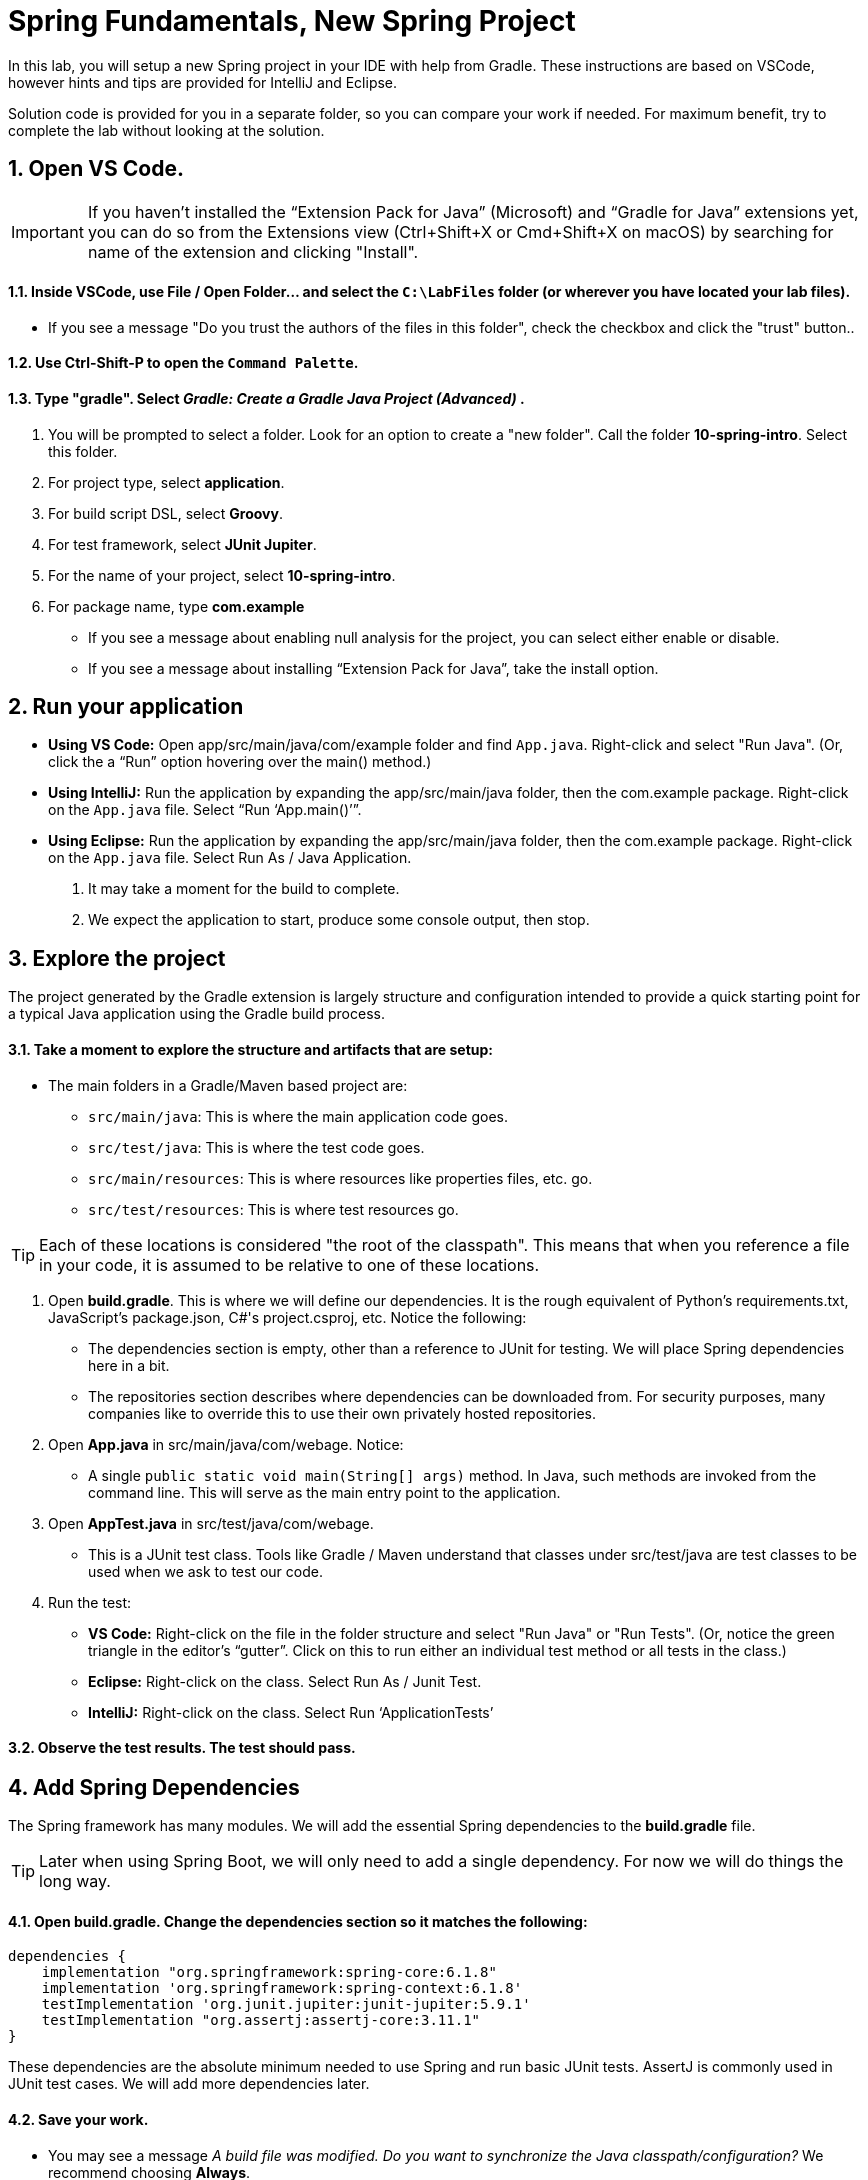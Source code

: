 = Spring Fundamentals, New Spring Project
:sectnums:


In this lab, you will setup a new Spring project in your IDE with help from Gradle.  These instructions are based on VSCode, however hints and tips are provided for IntelliJ and Eclipse.

Solution code is provided for you in a separate folder, so you can compare your work if needed.  For maximum benefit, try to complete the lab without looking at the solution.


== Open VS Code.

IMPORTANT: If you haven't installed the “Extension Pack for Java” (Microsoft) and “Gradle for Java” extensions yet, you can do so from the Extensions view (Ctrl+Shift+X or Cmd+Shift+X on macOS) by searching for name of the extension and clicking "Install".

==== Inside VSCode, use File / Open Folder... and select the `C:\LabFiles` folder (or wherever you have located your lab files).
* If you see a message "Do you trust the authors of the files in this folder", check the checkbox and click the "trust" button..

==== Use Ctrl-Shift-P to open the `Command  Palette`.

==== Type "gradle".  Select _Gradle: Create a Gradle Java Project (Advanced)_  .

. You will be prompted to select a folder.  Look for an option to create a "new folder".  Call the folder *10-spring-intro*.  Select this folder.

. For project type, select *application*.

. For build script DSL, select *Groovy*.

. For test framework, select *JUnit Jupiter*.

. For the name of your project, select *10-spring-intro*.

. For package name, type *com.example*


* If you see a message about enabling null analysis for the project, you can select either enable or disable.
* If you see a message about installing “Extension Pack for Java”, take the install option.


== Run your application

* **Using VS Code:** Open app/src/main/java/com/example folder and find `App.java`. Right-click and select "Run Java". (Or, click the a “Run” option hovering over the main() method.)
* **Using IntelliJ:** Run the application by expanding the app/src/main/java folder, then the com.example package. Right-click on the `App.java` file. Select “Run ‘App.main()’”. 
* **Using Eclipse:** Run the application by expanding the app/src/main/java folder, then the com.example package. Right-click on the `App.java` file. Select Run As / Java Application.

. It may take a moment for the build to complete.
. We expect the application to start, produce some console output, then stop.

== Explore the project

The project generated by the Gradle extension is largely structure and configuration intended to provide a quick starting point for a typical Java application using the Gradle build process.

==== Take a moment to explore the structure and artifacts that are setup:

* The main folders in a Gradle/Maven based project are:
** `src/main/java`: This is where the main application code goes.
** `src/test/java`: This is where the test code goes.
** `src/main/resources`: This is where resources like properties files, etc. go.
** `src/test/resources`: This is where test resources go.

TIP: Each of these locations is considered "the root of the classpath".  This means that when you reference a file in your code, it is assumed to be relative to one of these locations.

. Open *build.gradle*. This is where we will define our dependencies. It is the rough equivalent of Python's requirements.txt, JavaScript's package.json, C#'s project.csproj, etc.  Notice the following:
** The dependencies section is empty, other than a reference to JUnit for testing.  We will place Spring dependencies here in a bit.
** The repositories section describes where dependencies can be
downloaded from. For security purposes, many companies like to override
this to use their own privately hosted repositories.
. Open *App.java* in src/main/java/com/webage. Notice:
** A single `public static void main(String[] args)` method. In Java,
such methods are invoked from the command line. This will serve as the
main entry point to the application.
. Open *AppTest.java* in src/test/java/com/webage.
** This is a JUnit test class. Tools like Gradle / Maven understand
that classes under src/test/java are test classes to be used when we ask
to test our code.
. Run the test:
* *VS Code:* Right-click on the file in the folder structure and select "Run Java" or "Run Tests".  (Or, notice the green triangle in the editor’s “gutter”. Click on this to run either an individual test method or all tests in the class.)
* *Eclipse:* Right-click on the class. Select Run As / Junit Test.
* *IntelliJ:* Right-click on the class. Select Run ‘ApplicationTests’

==== Observe the test results.  The test should pass.

== Add Spring Dependencies
The Spring framework has many modules. We will add the essential Spring dependencies to the *build.gradle* file.

TIP: Later when using Spring Boot, we will only need to add a single dependency.  For now we will do things the long way.

==== Open *build.gradle*.  Change the dependencies section so it matches the following:

[source,gradle]
----

dependencies {
    implementation "org.springframework:spring-core:6.1.8"  
    implementation 'org.springframework:spring-context:6.1.8'  
    testImplementation 'org.junit.jupiter:junit-jupiter:5.9.1'
    testImplementation "org.assertj:assertj-core:3.11.1"    
}

----
These dependencies are the absolute minimum needed to use Spring and run basic JUnit tests.  AssertJ is commonly used in JUnit test cases.  We will add more dependencies later.

==== Save your work.
* You may see a message _A build file was modified. Do you want to synchronize the Java classpath/configuration?_  We recommend choosing *Always*.
* Your IDE should automatically detect the changes and download the new dependencies.  If not, you may need to restart it.



== Create a simple bean and configuration file.

==== Within `src/main/java/com.example`, create new Java class named *Greeting.java*.

NOTE: In VSCode, be sure to request a "New Java File..." rather than simply a "New File...".  The former will contain a correctly defined class definition.

==== Create a method called *getGreeting()* which returns a simple String message:

```

    public String getGreeting() {
        return "Hello World!";
    }  

```

==== Save your work.

==== Within `src/main/java/com/example`, create new Java file named *Config.java*.

==== Add Spring's `@Configuration` annotation to the class definition:
```

@Configuration   
public class Config {

```
* This designates this class as a configuration class containing Spring bean definitions.

TIP:    In most IDEs while you type the name of a class, the IDE will often offer to complete the text for you. This "code completion" or "intellisense" not only avoids typos, but automatically imports the correct type for you.  Be aware that sometimes there are multiple types with the same name, so you may need to select the correct one.




==== Add a method annotated with `@Bean` that defines a Spring bean of type `Greeting` having the name `greetingBean`:

```

    @Bean
    public Greeting greetingBean() {
        return new Greeting();
    }

```

* The name of the method becomes the ID / name of the bean.
* The return value of the method is the TYPE of the bean.
* The method body contains instantiation instructions.


==== Organize your imports and save your work.
* Java types must be imported to be referenced in code. IDEs can usually do this for you with some keystrokes:
* **VS Code**: Alt-Shift-O.
* **IntelliJ**: Ctrl-Alt-O.
* **Eclipse**: Ctrl-Shift-O.

== Modify App.java

==== Open *App.java* in src/main/java/com/example.

==== Replace the `main()` method with the following:

```
    public static void main(String[] args) {
        ApplicationContext spring = 
            new AnnotationConfigApplicationContext(Config.class);

        Greeting greetingBean = spring.getBean(Greeting.class);        
        System.out.println(greetingBean.getGreeting());
    }

```
.. `AnnotationConfigApplicationContext` instantiates a Spring `ApplicationContext` using definitions found in `Config.class`.
.. `getBean()` retrieves a bean from the context by type.
.. `System.out.println()` prints the greeting message to the console.

==== Organize your imports and save your work.

==== Run the application.  It should start, display a message, then stop.

== Create an Integration Test.
Anything that we code, we should test.  We will revise the *AppTest.java* file to test that our Spring configuration correctly builds the beans as directed.

==== Open `src/test/java/com.example.AppTest.java`.

==== Remove the existing contents of the class definition (everything between the { and }).
* The result should look like this:
----
class AppTest {

}
----

==== Define a static variable of type Greeeting:

```
    private static Greeting greetingBean;
```
* This will hold a reference to the bean we are testing.

==== Add a setup method annotated with @BeforeAll.  Within, write the following code (use the App.java code as a guide):
. Create an ApplicationContext using the Config class.
. Retrieve the greetingBean from the context and assign it to the greetingBean *static variable*.
----
    @BeforeAll
    public static void setup() {
        ApplicationContext spring = 
            new AnnotationConfigApplicationContext(Config.class);
        greetingBean = spring.getBean(Greeting.class);        
    }
----


==== Add a test method annotated with @Test.  Provide the following implementation:

```
    @Test 
    void testGreeting() {

        Assertions.assertThat(greetingBean.getGreeting()).isEqualTo("Hello World!");
    
    }
```
* This method uses AssertJ to test that the greeting message is as expected.

==== Organize your imports.  
* Be sure to use the AssertJ import for Assertions rather than the JUnit one by the same name, or your code will not compile.  The resulting import should say `import org.assertj.core.api.Assertions;`.

==== Save your work.  Run the test, it should pass.

== Review

In this lab we learned:

* How to create a new Spring project using Gradle.
* How to add Spring dependencies to the build file.
* How to create a `@Configuration` class for our bean definitions.
* How to create a simple `@Bean` definition.
* How to instantiate the Spring context and retrieve a bean.
* How to create a simple integration test.

Spring is a powerful framework that can do much more than this.  In the next lab, we will explore a more complex example.













